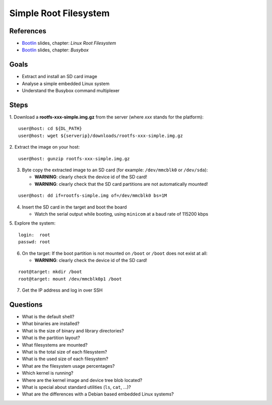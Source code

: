 Simple Root Filesystem
======================

.. _Bootlin: https://bootlin.com/doc/training/embedded-linux/embedded-linux-slides.pdf


References
----------

* Bootlin_ slides, chapter: *Linux Root Filesystem*
* Bootlin_ slides, chapter: *Busybox*


Goals
-----

* Extract and install an SD card image
* Analyse a simple embedded Linux system
* Understand the Busybox command multiplexer


Steps
-----

1. Download a **rootfs-xxx-simple.img.gz** from the server (where *xxx* stands for the platform):
::

    user@host: cd ${DL_PATH}
    user@host: wget ${serverip}/downloads/rootfs-xxx-simple.img.gz

2. Extract the image on your host:
::

    user@host: gunzip rootfs-xxx-simple.img.gz

3. Byte copy the extracted image to an SD card (for example: ``/dev/mmcblk0`` or ``/dev/sda``):

   - **WARNING**: clearly check the device id of the SD card!
   - **WARNING**: clearly check that the SD card partitions are not automatically mounted!

::

    user@host: dd if=rootfs-simple.img of=/dev/mmcblk0 bs=1M

4. Insert the SD card in the target and boot the board

   - Watch the serial output while booting, using ``minicom`` at a baud rate of 115200 kbps

5. Explore the system:
::

    login:  root
    passwd: root

6. On the target: If the boot partition is not mounted on ``/boot`` or ``/boot`` does not exist at all:

   - **WARNING**: clearly check the device id of the SD card!

::

    root@target: mkdir /boot
    root@target: mount /dev/mmcblk0p1 /boot

7. Get the IP address and log in over SSH


Questions
---------

* What is the default shell?
* What binaries are installed?
* What is the size of binary and library directories?
* What is the partition layout?
* What filesystems are mounted?
* What is the total size of each filesystem?
* What is the used size of each filesystem?
* What are the filesystem usage percentages?
* Which kernel is running?
* Where are the kernel image and device tree blob located?
* What is special about standard utilities (``ls``, ``cat``, ...)?
* What are the differences with a Debian based embedded Linux systems?
